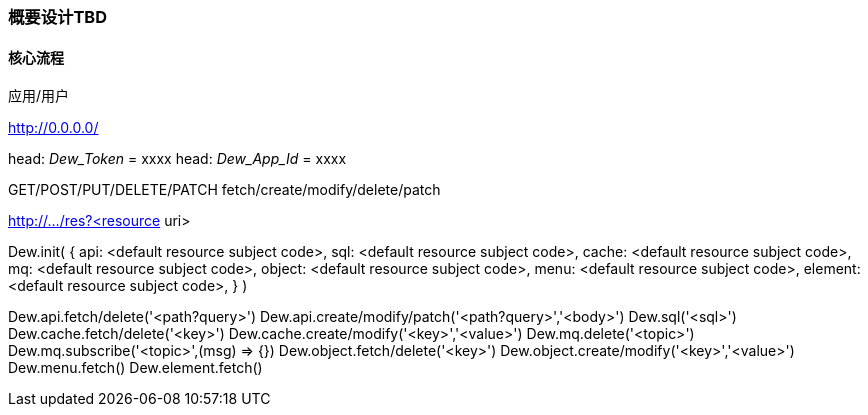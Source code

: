 [[design-summary]]
=== 概要设计TBD

==== 核心流程

应用/用户

http://0.0.0.0/

head: _Dew_Token_ = xxxx
head: _Dew_App_Id_ = xxxx

GET/POST/PUT/DELETE/PATCH
fetch/create/modify/delete/patch

http://.../res?<resource uri>

Dew.init(
 {
   api: <default resource subject code>,
   sql: <default resource subject code>,
   cache: <default resource subject code>,
   mq: <default resource subject code>,
   object: <default resource subject code>,
   menu: <default resource subject code>,
   element: <default resource subject code>,
 }
)

Dew.api.fetch/delete('<path?query>')
Dew.api.create/modify/patch('<path?query>','<body>')
Dew.sql('<sql>')
Dew.cache.fetch/delete('<key>')
Dew.cache.create/modify('<key>','<value>')
Dew.mq.delete('<topic>')
Dew.mq.subscribe('<topic>',(msg) => {})
Dew.object.fetch/delete('<key>')
Dew.object.create/modify('<key>','<value>')
Dew.menu.fetch()
Dew.element.fetch()

